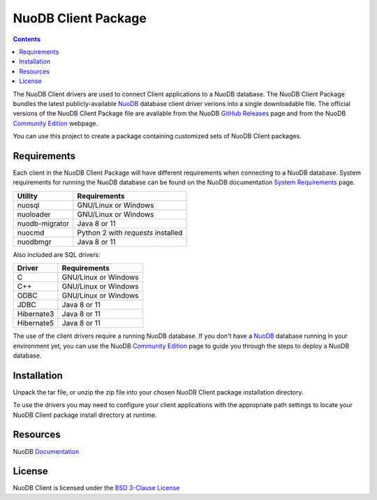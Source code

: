 ====================
NuoDB Client Package
====================

.. contents::

The NuoDB Client drivers are used to connect Client applications to a NuoDB database. The NuoDB Client Package bundles the
latest publicly-available NuoDB_ database client driver verions into a single downloadable file. The official versions of
the NuoDB Client Package file are available from the NuoDB `GitHub Releases`_ page and from the NuoDB `Community Edition`_ webpage.

You can use this project to create a package containing customized sets of NuoDB
Client packages.

Requirements
------------

Each client in the NuoDB Client Package will have different requirements when connecting to a NuoDB database. System requirements
for running the NuoDB database can be found on the NuoDB documentation `System Requirements`_ page.

+------------------+-----------------------------------+
|Utility           | Requirements                      |
+==================+===================================+
|nuosql            |GNU/Linux or Windows               |
+------------------+-----------------------------------+
|nuoloader         |GNU/Linux or Windows               |
+------------------+-----------------------------------+
|nuodb-migrator    |Java 8 or 11                       |
+------------------+-----------------------------------+
|nuocmd            |Python 2 with *requests* installed |
+------------------+-----------------------------------+
|nuodbmgr          |Java 8 or 11                       |
+------------------+-----------------------------------+

Also included are SQL drivers:

+------------------+---------------------+
|Driver            | Requirements        |
+==================+=====================+
|C                 |GNU/Linux or Windows |
+------------------+---------------------+
|C++               |GNU/Linux or Windows |
+------------------+---------------------+
|ODBC              |GNU/Linux or Windows |
+------------------+---------------------+
|JDBC              |Java 8 or 11         |
+------------------+---------------------+
|Hibernate3        |Java 8 or 11         |
+------------------+---------------------+
|Hibernate5        |Java 8 or 11         |
+------------------+---------------------+

The use of the client drivers require a running NuoDB database.  If you don't
have a NuoDB_ database running in your environment yet, you can use the NuoDB `Community Edition`_ page to guide you through
the steps to deploy a NuoDB database.

Installation
------------

Unpack the tar file, or unzip the zip file into your chosen NuoDB Client package installation directory.

To use the drivers you may need to configure your client applications with the appropriate
path settings to locate your NuoDB Client package install directory at runtime.

Resources
---------

NuoDB Documentation_

License
-------

NuoDB Client is licensed under the `BSD 3-Clause License <https://github.com/nuodb/nuodb-client/blob/master/LICENSE>`_

.. _NuoDB: https://www.nuodb.com/
.. _GitHub Releases: https://github.com/nuodb/nuodb-client/releases
.. _Community Edition: https://www.nuodb.com/dev-center/community-edition-download
.. _System Requirements: http://doc.nuodb.com/Latest/Default.htm#System-Requirements.htm
.. _Documentation: https://doc.nuodb.com/Latest/Default.htm
